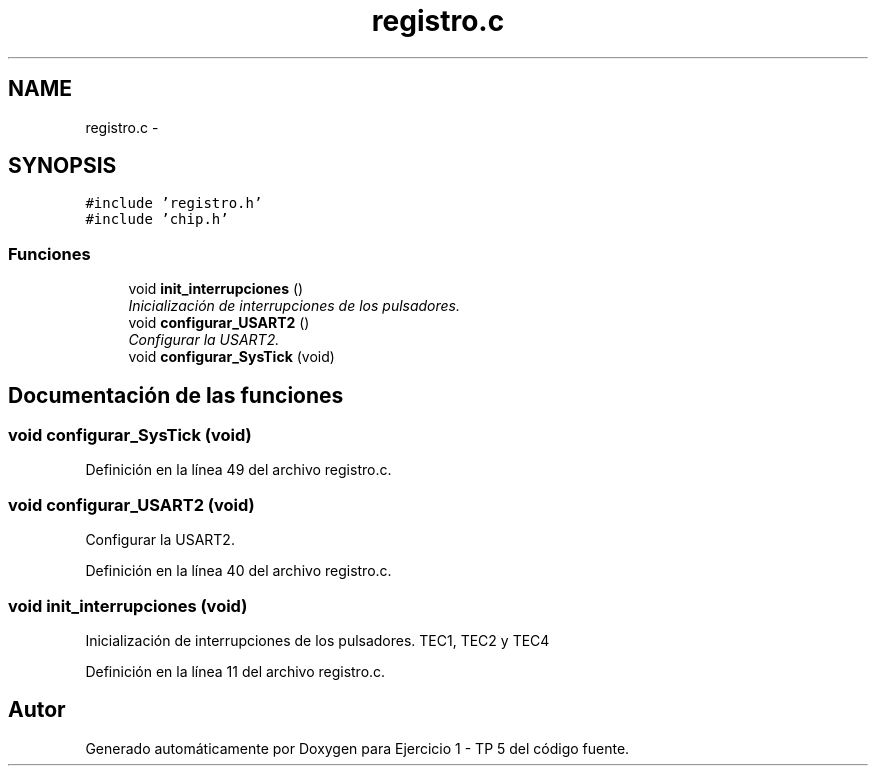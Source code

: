 .TH "registro.c" 3 "Viernes, 14 de Septiembre de 2018" "Ejercicio 1 - TP 5" \" -*- nroff -*-
.ad l
.nh
.SH NAME
registro.c \- 
.SH SYNOPSIS
.br
.PP
\fC#include 'registro\&.h'\fP
.br
\fC#include 'chip\&.h'\fP
.br

.SS "Funciones"

.in +1c
.ti -1c
.RI "void \fBinit_interrupciones\fP ()"
.br
.RI "\fIInicialización de interrupciones de los pulsadores\&. \fP"
.ti -1c
.RI "void \fBconfigurar_USART2\fP ()"
.br
.RI "\fIConfigurar la USART2\&. \fP"
.ti -1c
.RI "void \fBconfigurar_SysTick\fP (void)"
.br
.in -1c
.SH "Documentación de las funciones"
.PP 
.SS "void configurar_SysTick (void)"

.PP
Definición en la línea 49 del archivo registro\&.c\&.
.SS "void configurar_USART2 (void)"

.PP
Configurar la USART2\&. 
.PP
Definición en la línea 40 del archivo registro\&.c\&.
.SS "void init_interrupciones (void)"

.PP
Inicialización de interrupciones de los pulsadores\&. TEC1, TEC2 y TEC4 
.PP
Definición en la línea 11 del archivo registro\&.c\&.
.SH "Autor"
.PP 
Generado automáticamente por Doxygen para Ejercicio 1 - TP 5 del código fuente\&.
